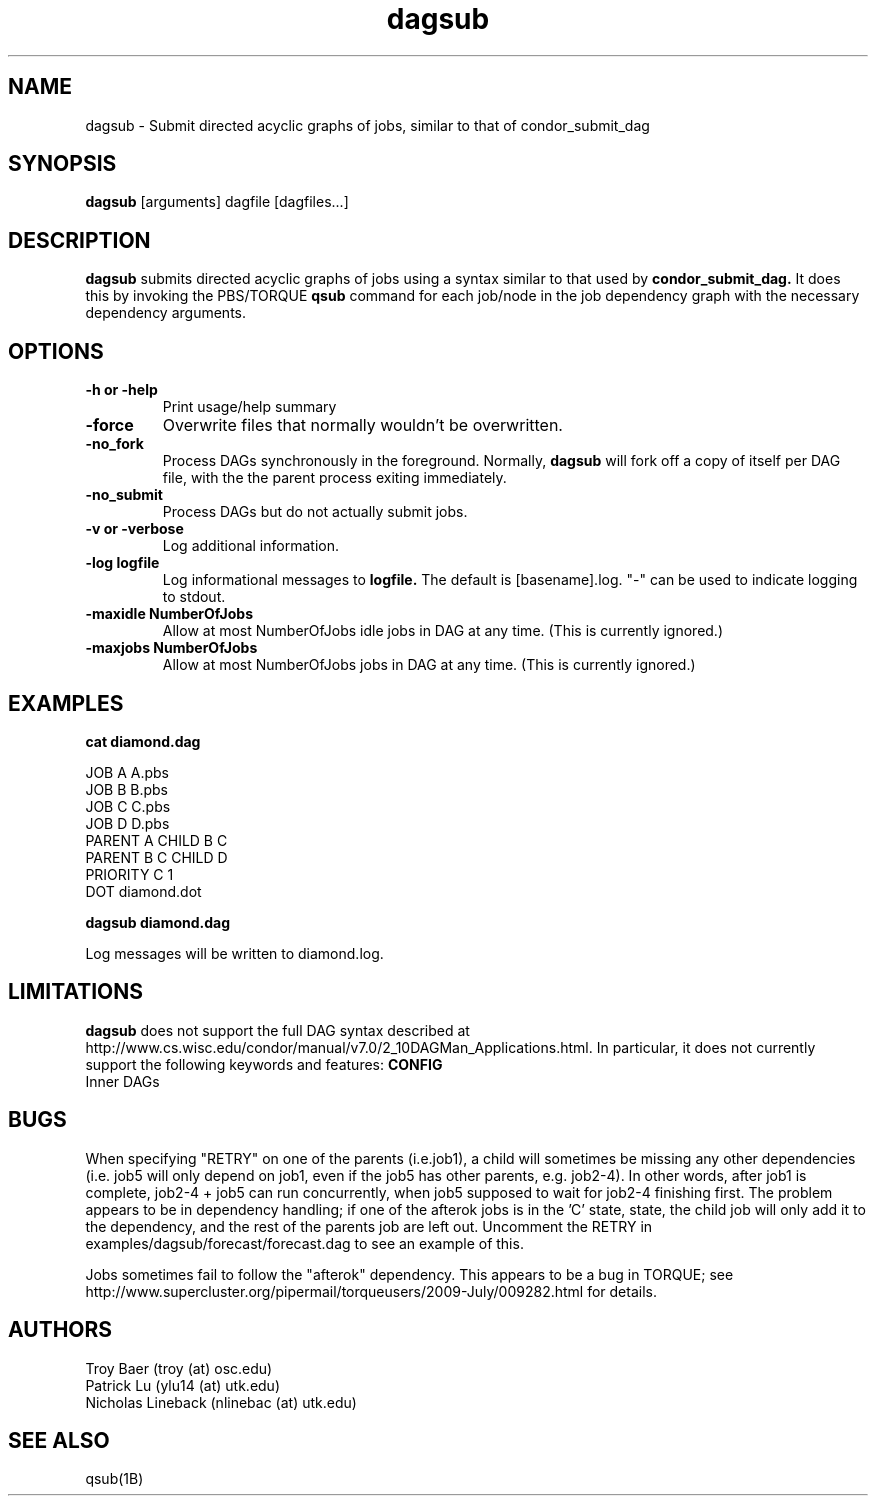.TH dagsub 1 "$Date" "$Revision$" "PBS TOOLS"

.SH NAME
dagsub \- Submit directed acyclic graphs of jobs, similar to that of condor_submit_dag

.SH SYNOPSIS
.B dagsub
[arguments] dagfile [dagfiles...]

.SH DESCRIPTION
.B dagsub
submits directed acyclic graphs of jobs using a syntax similar to that
used by
.B condor_submit_dag.
It does this by invoking the PBS/TORQUE
.B qsub
command for each job/node in the job dependency graph with the
necessary dependency arguments.

.SH OPTIONS
.TP
.B \-h or \-help
Print usage/help summary
.TP
.B \-force
Overwrite files that normally wouldn't be overwritten.
.TP
.B \-no\_fork
Process DAGs synchronously in the foreground.  Normally, 
.B dagsub
will fork off a copy of itself per DAG file, with the the parent
process exiting immediately.
.TP
.B \-no\_submit
Process DAGs but do not actually submit jobs.
.TP
.B \-v or \-verbose
Log additional information.
.TP
.B \-log logfile
Log informational messages to
.B logfile.
The default is [basename].log.  "\-" can be used to indicate logging
to stdout.
.TP
.B -maxidle NumberOfJobs
Allow at most NumberOfJobs idle jobs in DAG at any time.  (This is currently ignored.)
.TP
.B -maxjobs NumberOfJobs
Allow at most NumberOfJobs jobs in DAG at any time.  (This is currently ignored.)

.SH EXAMPLES

.nf
.B cat diamond.dag
.fi
.PP
JOB A A.pbs
.fi
JOB B B.pbs 
.fi
JOB C C.pbs
.fi
JOB D D.pbs
.fi
PARENT A CHILD B C
.fi
PARENT B C CHILD D
.fi
PRIORITY C 1
.fi
DOT diamond.dot
.PP

.nf
.B dagsub diamond.dag
.PP

Log messages will be written to diamond.log.

.SH LIMITATIONS

.B dagsub
does not support the full DAG syntax described at
http://www.cs.wisc.edu/condor/manual/v7.0/2_10DAGMan_Applications.html.
In particular, it does not currently support the following keywords
and features:
.B CONFIG
.fi
Inner DAGs
.PP

.SH BUGS

When specifying "RETRY" on one of the parents (i.e.job1), a child will
sometimes be missing any other dependencies (i.e. job5 will only
depend on job1, even if the job5 has other parents, e.g. job2-4). In
other words, after job1 is complete, job2-4 + job5 can run
concurrently, when job5 supposed to wait for job2-4 finishing first.
The problem appears to be in dependency handling; if one of the
afterok jobs is in the 'C' state, state, the child job will only add
it to the dependency, and the rest of the parents job are left out.
Uncomment the RETRY in examples/dagsub/forecast/forecast.dag to see an
example of this.

Jobs sometimes fail to follow the "afterok" dependency.  This appears
to be a bug in TORQUE; see
http://www.supercluster.org/pipermail/torqueusers/2009-July/009282.html
for details.

.SH AUTHORS
Troy Baer (troy (at) osc.edu)
.fi
Patrick Lu (ylu14 (at) utk.edu)
.fi
Nicholas Lineback (nlinebac (at) utk.edu)

.SH SEE ALSO
qsub(1B)
